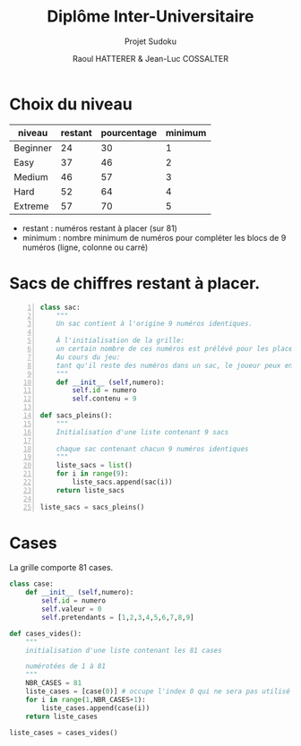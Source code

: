 #+STARTUP: inlineimages
#+LANGUAGE: fr
#+LATEX_HEADER: \usepackage[AUTO]{babel}
#+LaTeX_HEADER: \usepackage[x11names]{xcolor}
#+LaTeX_HEADER: \hypersetup{linktoc = all, colorlinks = true, urlcolor = DodgerBlue4, citecolor = PaleGreen1, linkcolor = black}
#+LATEX_HEADER: \usepackage[left=1cm,right=1cm,top=2cm,bottom=2cm]{geometry}
#+TITLE: Diplôme Inter-Universitaire
#+SUBTITLE: Projet Sudoku
#+AUTHOR: Raoul HATTERER & Jean-Luc COSSALTER 
#+OPTIONS: toc:1

* Choix du niveau

| niveau   | restant | pourcentage | minimum |
|----------+---------+-------------+---------|
| Beginner |      24 |          30 |       1 |
| Easy     |      37 |          46 |       2 |
| Medium   |      46 |          57 |       3 |
| Hard     |      52 |          64 |       4 |
| Extreme  |      57 |          70 |       5 |
|----------+---------+-------------+---------|
#+TBLFM: $3=round(100*$2/81) 

- restant : numéros restant à placer (sur 81)
- minimum : nombre minimum de numéros pour compléter les blocs de 9 numéros (ligne, colonne ou carré)

* Sacs de chiffres restant à placer.

#+begin_src python -n
class sac:
    """ 
    Un sac contient à l'origine 9 numéros identiques. 
    
    À l'initialisation de la grille:
    un certain nombre de ces numéros est prélévé pour les placer sur la grille.  
    Au cours du jeu:
    tant qu'il reste des numéros dans un sac, le joueur peux en piocher pour les placer sur la grille.
    """
    def __init__ (self,numero):
        self.id = numero
        self.contenu = 9 

def sacs_pleins():
    """
    Initialisation d'une liste contenant 9 sacs

    chaque sac contenant chacun 9 numéros identiques
    """
    liste_sacs = list()
    for i in range(9):
        liste_sacs.append(sac(i))
    return liste_sacs

liste_sacs = sacs_pleins()
#+end_src

#+RESULTS:
: None

* Cases

La grille comporte 81 cases.

#+begin_src python
class case:
    def __init__ (self,numero):
        self.id = numero
        self.valeur = 0
        self.pretendants = [1,2,3,4,5,6,7,8,9] 

def cases_vides():
    """
    initialisation d'une liste contenant les 81 cases

    numérotées de 1 à 81
    """
    NBR_CASES = 81
    liste_cases = [case(0)] # occupe l'index 0 qui ne sera pas utilisé 
    for i in range(1,NBR_CASES+1):
        liste_cases.append(case(i))
    return liste_cases

liste_cases = cases_vides()
#+end_src

#+RESULTS:
: None
